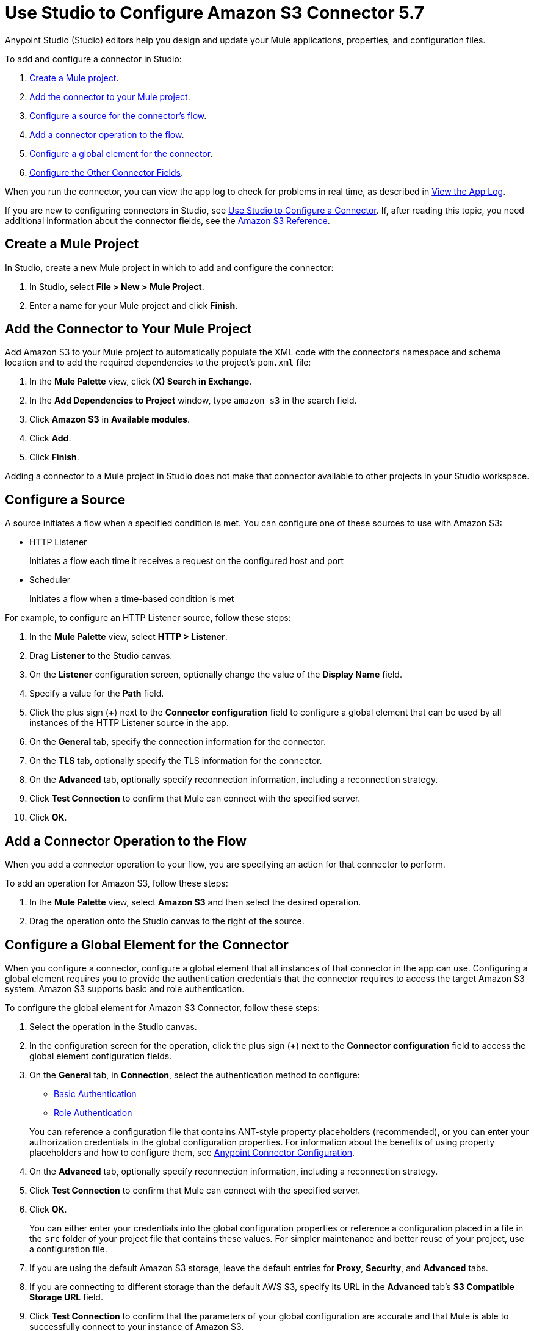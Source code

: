 = Use Studio to Configure Amazon S3 Connector 5.7
:page-aliases: connectors::amazon/amazon-s3-connector-studio.adoc

Anypoint Studio (Studio) editors help you design and update your Mule applications, properties, and configuration files.

To add and configure a connector in Studio:

. <<create-mule-project,Create a Mule project>>.
. <<add-connector-to-project,Add the connector to your Mule project>>.
. <<configure-source,Configure a source for the connector's flow>>.
. <<add-connector-operation,Add a connector operation to the flow>>.
. <<configure-global-element,Configure a global element for the connector>>.
. <<configure-other-fields,Configure the Other Connector Fields>>.

When you run the connector, you can view the app log to check for problems in real time, as described in <<view-app-log,View the App Log>>.

If you are new to configuring connectors in Studio, see xref:connectors::introduction/intro-config-use-studio.adoc[Use Studio to Configure a Connector]. If, after reading this topic, you need additional information about the connector fields, see the xref:amazon-s3-reference.adoc[Amazon S3 Reference].

[[create-mule-project]]
== Create a Mule Project

In Studio, create a new Mule project in which to add and configure the connector:

. In Studio, select *File > New > Mule Project*.
. Enter a name for your Mule project and click *Finish*.

[[add-connector-to-project]]
== Add the Connector to Your Mule Project

Add Amazon S3 to your Mule project to automatically populate the XML code with the connector's namespace and schema location and to add the required dependencies to the project's `pom.xml` file:

. In the *Mule Palette* view, click *(X) Search in Exchange*.
. In the *Add Dependencies to Project* window, type `amazon s3` in the search field.
. Click *Amazon S3* in *Available modules*.
. Click *Add*.
. Click *Finish*.

Adding a connector to a Mule project in Studio does not make that connector available to other projects in your Studio workspace.

[[configure-source]]
== Configure a Source

A source initiates a flow when a specified condition is met.
You can configure one of these sources to use with Amazon S3:

* HTTP Listener
+
Initiates a flow each time it receives a request on the configured host and port
+
* Scheduler
+
Initiates a flow when a time-based condition is met

For example, to configure an HTTP Listener source, follow these steps:

. In the *Mule Palette* view, select *HTTP > Listener*.
. Drag *Listener* to the Studio canvas.
. On the *Listener* configuration screen, optionally change the value of the *Display Name* field.
. Specify a value for the *Path* field.
. Click the plus sign (*+*) next to the *Connector configuration* field to configure a global element that can be used by all instances of the HTTP Listener source in the app.
. On the *General* tab, specify the connection information for the connector.
. On the *TLS* tab, optionally specify the TLS information for the connector.
. On the *Advanced* tab, optionally specify reconnection information, including a reconnection strategy.
. Click *Test Connection* to confirm that Mule can connect with the specified server.
. Click *OK*.

[[add-connector-operation]]
== Add a Connector Operation to the Flow

When you add a connector operation to your flow, you are specifying an action for that connector to perform.

To add an operation for Amazon S3, follow these steps:

. In the *Mule Palette* view, select *Amazon S3* and then select the desired operation.
. Drag the operation onto the Studio canvas to the right of the source.

[[configure-global-element]]
== Configure a Global Element for the Connector

When you configure a connector, configure a global element that all instances of that connector in the app can use. Configuring a global element requires you to provide the authentication credentials that the connector requires to access the target Amazon S3 system. Amazon S3 supports basic and role authentication.

To configure the global element for Amazon S3 Connector, follow these steps:

. Select the operation in the Studio canvas.
. In the configuration screen for the operation, click the plus sign (*+*) next to the *Connector configuration* field to access the global element configuration fields.
. On the *General* tab, in *Connection*, select the authentication method to configure:
  * <<basic-authentication,Basic Authentication>>
  * <<role-authentication,Role Authentication>>

+
You can reference a configuration file that contains ANT-style property placeholders (recommended), or you can enter your authorization credentials in the global configuration properties. For information about the benefits of using property placeholders and how to configure them, see xref:connectors::introduction/intro-connector-configuration-overview.adoc[Anypoint Connector Configuration].
+
. On the *Advanced* tab, optionally specify reconnection information, including a reconnection strategy.
. Click *Test Connection* to confirm that Mule can connect with the specified server.
. Click *OK*.

+
You can either enter your credentials into the global configuration properties or reference a configuration placed in a file in the `src` folder of your project file that contains these values. For simpler maintenance and better reuse of your project, use a configuration file.
+
. If you are using the default Amazon S3 storage, leave the default entries for *Proxy*, *Security*, and *Advanced* tabs.
. If you are connecting to different storage than the default AWS S3, specify its URL in the *Advanced* tab's *S3 Compatible Storage URL* field.

. Click *Test Connection* to confirm that the parameters of your global configuration are accurate and that Mule is able to successfully connect to your instance of Amazon S3.
+
Validating a connection with *Test Connection* requires that you have permission in AWS IAM to the action `s3:ListAllMyBuckets`. If you don’t have this permission, the test fails. However, you can still use the connector and the operations to which you have access.
+
Access to operations on Amazon S3 is further controlled through policies. It is not always possible to validate your credentials before the exact operation for which you have access completes. This can vary based on the bucket name and other parameters. For example, the test connection can fail if your credentials have a restricted policy.

[[basic-authentication]]
=== Basic Authentication

Enter the following information on the *General* tab of the *Global Element Properties* screen to configure Basic authentication:

[%header,cols="30s,70a"]
|===
|Field |User Action
|Name |Enter the configuration name.
|Connection | Select `Basic`.
|Session Token | Optionally enter the session token provided by Amazon Security Token Service (STS).
|Access Key | Enter the access key provided by Amazon.
|Secret Key | Enter the secret key provided by Amazon.
|Try Default AWS Credentials Provider Chain | Set to `true` to obtain credentials from the AWS environment.
|Region Endpoint | Select the region endpoint for the service.
|===

The following screenshot shows an example of configuring Basic authentication:

.Basic authentication fields
image::amazon-s3-01.png[To configure authentication, select `Basic` in the *Connection* field and then complete the fields on the *General* tab.]

The first item shows where to specify that the connector uses Basic authentication. The second item shows the *General tab*, which contains fields related to Basic authentication.

[[role-authentication]]
=== Role Authentication

Enter the following information on the *General* tab of the global element configuration screen to configure Role authentication:

[%header,cols="30s,70a"]
|===
|Field |User Action
|Name |Enter the configuration name.
|Connection | Select `Role`.
|Role ARN | Enter the role to assume to gain cross-account access.
|Access Key | Enter the access key provided by Amazon.
|Secret Key | Enter the secret key provided by Amazon.
|Try Default AWS Credentials Provider Chain | Set to `true` to obtain credentials from the AWS environment.
|Region Endpoint | Select the region endpoint for the service.
|===

The following screenshot shows an example of configuring Role authentication:

.Role authentication fields
image::amazon-s3-08.png[To configure Role authentication, select `Role` in the *Connection* field and then complete the fields on the *General* tab.]

The first item shows where to specify that the connector uses Role authentication. The second item shows the *General tab*, which contains fields related to Role authentication.

== Example of Configuring S3-Compatible Storage

The https://github.com/minio/[MinIO Project] is one example of Amazon S3 storage. If you configure this storage locally, set the S3 Compatible Storage URL to `+http://127.0.0.1:9000+`.

[[view-app-log]]
== View the App Log

To check for problems, you can view the app log as follows:

* If you’re running the app from Anypoint Platform, the output is visible in the Anypoint Studio console window.
* If you’re running the app using Mule from the command line, the app log is visible in your OS console.

Unless the log file path is customized in the app’s log file (`log4j2.xml`), you can also view the app log in the default location `MULE_HOME/logs/<app-name>.log`.

== Next Steps

After configuring Studio, see the xref:amazon-s3-connector-examples.adoc[Examples] topic for more configuration ideas.

== See Also

* xref:connectors::introduction/introduction-to-anypoint-connectors.adoc[Introduction to Anypoint Connectors]
* xref:connectors::introduction/intro-config-use-studio.adoc[Use Studio to Configure a Connector]
* xref:amazon-s3-connector-reference.adoc[Amazon S3 Connector Reference]
* https://help.mulesoft.com[MuleSoft Help Center]
